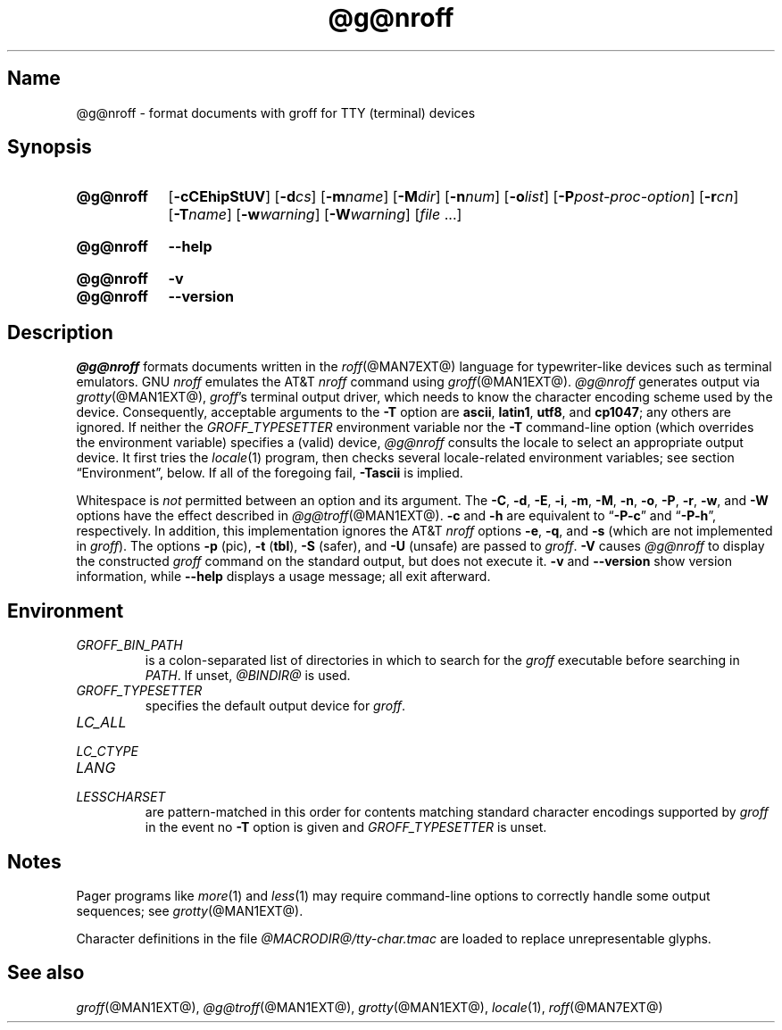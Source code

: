 .TH @g@nroff @MAN1EXT@ "@MDATE@" "groff @VERSION@"
.SH Name
@g@nroff \- format documents with groff for TTY (terminal) devices
.
.
.\" ====================================================================
.\" Legal Terms
.\" ====================================================================
.\"
.\" Copyright (C) 1989-2018 Free Software Foundation, Inc.
.\"
.\" Permission is granted to make and distribute verbatim copies of this
.\" manual provided the copyright notice and this permission notice are
.\" preserved on all copies.
.\"
.\" Permission is granted to copy and distribute modified versions of
.\" this manual under the conditions for verbatim copying, provided that
.\" the entire resulting derived work is distributed under the terms of
.\" a permission notice identical to this one.
.\"
.\" Permission is granted to copy and distribute translations of this
.\" manual into another language, under the above conditions for
.\" modified versions, except that this permission notice may be
.\" included in translations approved by the Free Software Foundation
.\" instead of in the original English.
.
.
.\" Save and disable compatibility mode (for, e.g., Solaris 10/11).
.do nr *groff_nroff_1_man_C \n[.cp]
.cp 0
.
.
.\" ====================================================================
.SH Synopsis
.\" ====================================================================
.
.SY @g@nroff
.RB [ \-cCEhipStUV ]
[\c
.BI \-d cs\c
]
[\c
.BI \-m name\c
]
[\c
.BI \-M dir\c
]
[\c
.BI \-n num\c
]
[\c
.BI \-o list\c
]
[\c
.BI \-P post-proc-option\c
]
[\c
.BI \-r cn\c
]
[\c
.BI \-T name\c
]
[\c
.BI \-w warning\c
]
[\c
.BI \-W warning\c
]
.RI [ file
\&.\|.\|.\&]
.YS
.
.
.SY @g@nroff
.B \-\-help
.YS
.
.
.SY @g@nroff
.B \-v
.
.SY @g@nroff
.B \-\-version
.YS
.
.
.\" ====================================================================
.SH Description
.\" ====================================================================
.
.I \%@g@nroff
formats documents written in the
.IR roff (@MAN7EXT@)
language for typewriter-like devices such as terminal emulators.
.
GNU
.I nroff \" GNU
emulates the AT&T
.I nroff \" AT&T
command using
.IR groff (@MAN1EXT@).
.
.I \%@g@nroff
generates output via
.IR grotty (@MAN1EXT@),
.IR groff 's
terminal output driver,
which needs to know the character encoding scheme used by the device.
.
Consequently,
acceptable arguments to the
.B \-T
option are
.BR ascii ,
.BR latin1 ,
.BR utf8 ,
and
.BR cp1047 ;
any others are ignored.
.
If neither the
.I \%GROFF_TYPESETTER
environment variable nor the
.B \-T
command-line option
(which overrides the environment variable)
specifies a (valid) device,
.I \%@g@nroff
consults the locale to select an appropriate output device.
.
It first tries the
.IR locale (1)
program,
then checks several locale-related environment variables;
see section \[lq]Environment\[rq], below.
.
If all of the foregoing fail,
.B \-Tascii
is implied.
.
.
.P
Whitespace is
.I not
permitted between an option and its argument.
.
The
.BR \-C ,
.BR \-d ,
.BR \-E ,
.BR \-i ,
.BR \-m ,
.BR \-M ,
.BR \-n ,
.BR \-o ,
.BR \-P ,
.BR \-r ,
.BR \-w ,
and
.B \-W
options have the effect described in
.IR \%@g@troff (@MAN1EXT@).
.
.B \-c
and
.B \-h
are equivalent to
.RB \[lq] \-P\-c \[rq]
and
.RB \[lq] \-P\-h \[rq],
respectively.
.
In addition,
this implementation ignores the AT&T
.I nroff \" AT&T
options
.BR \-e ,
.BR \-q ,
and
.B \-s
(which are not implemented in
.IR groff ).
.
The options
.B \-p
(pic),
.B \-t
.RB ( tbl ),
.B \-S
(safer),
and
.B \-U
(unsafe) are passed to
.IR groff .
.
.B \-V
causes
.I \%@g@nroff
to display the constructed
.I groff
command on the standard output,
but does not execute it.
.
.B \-v
and
.B \-\-version
show version information,
while
.B \-\-help
displays a usage message;
all exit afterward.
.
.
.\" ====================================================================
.SH Environment
.\" ====================================================================
.
.TP
.I GROFF_BIN_PATH
is a colon-separated list of directories in which to search for the
.I groff
executable before searching in
.IR PATH .
.
If unset,
.I \%@BINDIR@
is used.
.
.
.TP
.I GROFF_TYPESETTER
specifies the default output device for
.IR groff .
.
.
.TP
.I LC_ALL
.TQ
.I LC_CTYPE
.TQ
.I LANG
.TQ
.I LESSCHARSET
are pattern-matched in this order for contents matching standard
character encodings supported by
.I groff
in the event no
.B \-T
option is given and
.I \%GROFF_TYPESETTER
is unset.
.
.
.\" ====================================================================
.SH Notes
.\" ====================================================================
.
.P
Pager programs like
.IR more (1)
and
.IR less (1)
may require command-line options to correctly handle some output
sequences;
see
.IR \%grotty (@MAN1EXT@).
.
.
.P
Character definitions in the file
.I \%@MACRODIR@/\:tty\-char\:.tmac
are loaded to replace unrepresentable glyphs.
.
.
.\" ====================================================================
.SH "See also"
.\" ====================================================================
.
.IR groff (@MAN1EXT@),
.IR \%@g@troff (@MAN1EXT@),
.IR grotty (@MAN1EXT@),
.IR locale (1),
.IR roff (@MAN7EXT@)
.
.
.\" Restore compatibility mode (for, e.g., Solaris 10/11).
.cp \n[*groff_nroff_1_man_C]
.
.
.\" Local Variables:
.\" fill-column: 72
.\" mode: nroff
.\" End:
.\" vim: set filetype=groff textwidth=72:
